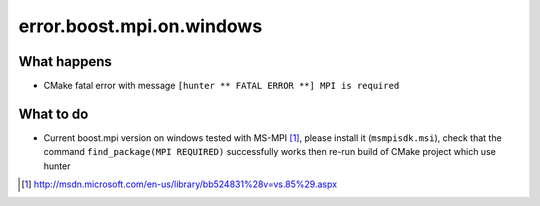 .. spelling::

  mpi
  rst


error.boost.mpi.on.windows
==========================

What happens
------------

- CMake fatal error with message ``[hunter ** FATAL ERROR **] MPI is required``

What to do
----------

- Current boost.mpi version on windows tested with MS-MPI [#]_, please install it (``msmpisdk.msi``), check that the command ``find_package(MPI REQUIRED)`` successfully works then re-run build of CMake project which use hunter

.. [#] http://msdn.microsoft.com/en-us/library/bb524831%28v=vs.85%29.aspx
